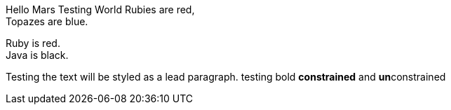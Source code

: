 Hello Mars
Testing
 World
Rubies are red, +
Topazes are blue.

[%hardbreaks]
Ruby is red.
Java is black.
[.lead]
Testing the text will be styled as a lead paragraph.
testing bold *constrained* and **un**constrained

